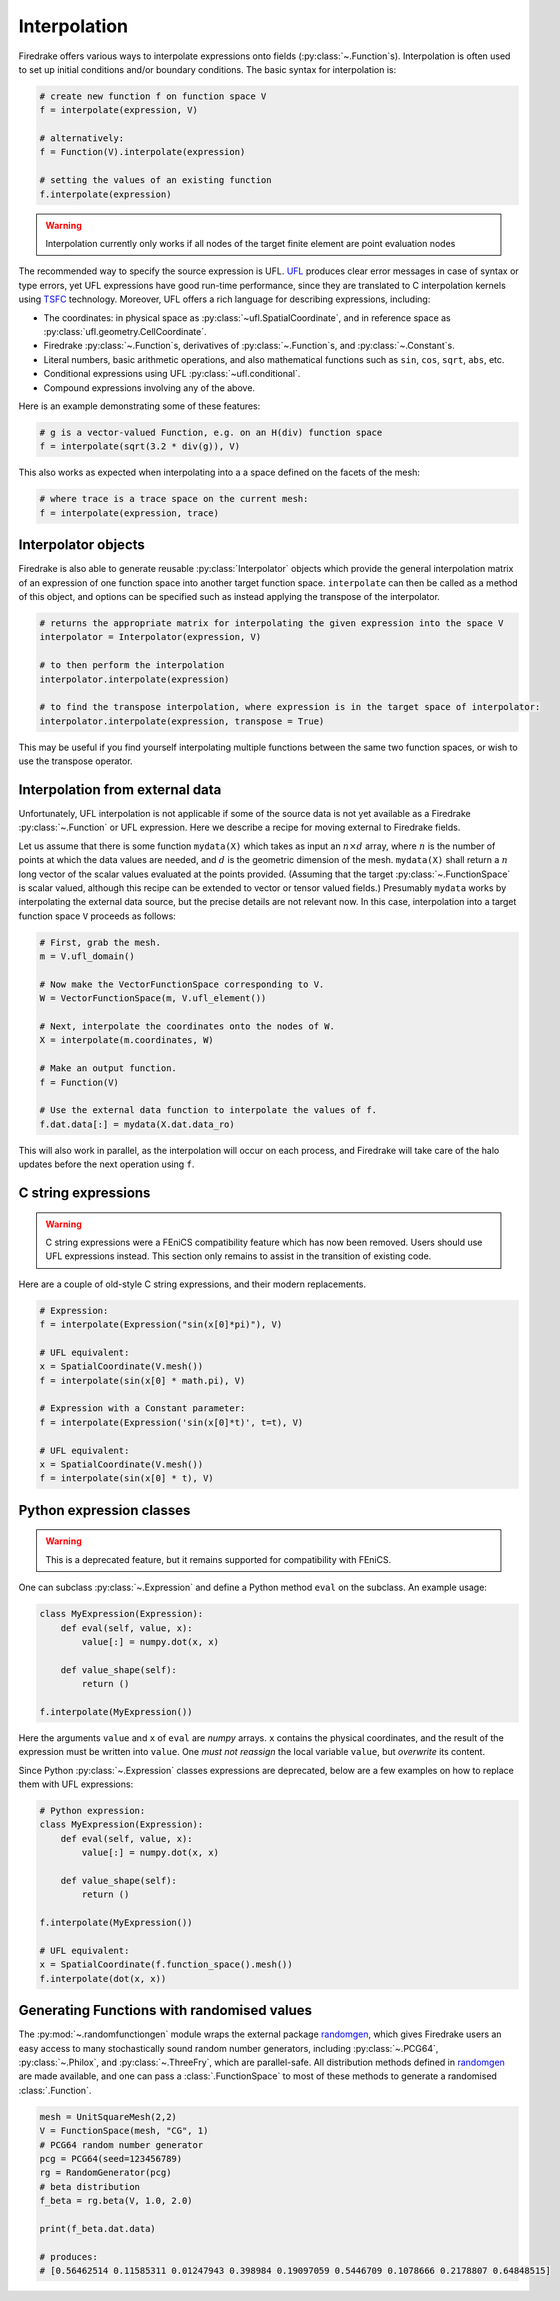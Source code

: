 .. only:: html

  .. contents::

Interpolation
=============

Firedrake offers various ways to interpolate expressions onto fields
(:py:class:`~.Function`\s).  Interpolation is often used to set up
initial conditions and/or boundary conditions. The basic syntax for
interpolation is:

.. code-block:: python

   # create new function f on function space V
   f = interpolate(expression, V)

   # alternatively:
   f = Function(V).interpolate(expression)

   # setting the values of an existing function
   f.interpolate(expression)

.. warning::

   Interpolation currently only works if all nodes of the target
   finite element are point evaluation nodes

The recommended way to specify the source expression is UFL.  UFL_
produces clear error messages in case of syntax or type errors, yet
UFL expressions have good run-time performance, since they are
translated to C interpolation kernels using TSFC_ technology.
Moreover, UFL offers a rich language for describing expressions,
including:

* The coordinates: in physical space as
  :py:class:`~ufl.SpatialCoordinate`, and in reference space as
  :py:class:`ufl.geometry.CellCoordinate`.
* Firedrake :py:class:`~.Function`\s, derivatives of
  :py:class:`~.Function`\s, and :py:class:`~.Constant`\s.
* Literal numbers, basic arithmetic operations, and also mathematical
  functions such as ``sin``, ``cos``, ``sqrt``, ``abs``, etc.
* Conditional expressions using UFL :py:class:`~ufl.conditional`.
* Compound expressions involving any of the above.

Here is an example demonstrating some of these features:

.. code-block:: python

   # g is a vector-valued Function, e.g. on an H(div) function space
   f = interpolate(sqrt(3.2 * div(g)), V)

This also works as expected when interpolating into a a space defined on the facets
of the mesh:

.. code-block:: python

   # where trace is a trace space on the current mesh:
   f = interpolate(expression, trace)



Interpolator objects
--------------------

Firedrake is also able to generate reusable :py:class:`Interpolator` objects which
provide the general interpolation matrix of an expression of one function space into another target function space.
``interpolate`` can then be called as a method of this object, and options can be specified
such as instead applying the transpose of the interpolator.

.. code-block:: python

   # returns the appropriate matrix for interpolating the given expression into the space V
   interpolator = Interpolator(expression, V)

   # to then perform the interpolation
   interpolator.interpolate(expression)

   # to find the transpose interpolation, where expression is in the target space of interpolator:
   interpolator.interpolate(expression, transpose = True)



This may be useful if you find yourself interpolating multiple functions between the same two function spaces,
or wish to use the transpose operator.


Interpolation from external data
--------------------------------

Unfortunately, UFL interpolation is not applicable if some of the
source data is not yet available as a Firedrake :py:class:`~.Function`
or UFL expression.  Here we describe a recipe for moving external to
Firedrake fields.

Let us assume that there is some function ``mydata(X)`` which takes as
input an :math:`n \times d` array, where :math:`n` is the number of
points at which the data values are needed, and :math:`d` is the
geometric dimension of the mesh.  ``mydata(X)`` shall return a
:math:`n` long vector of the scalar values evaluated at the points
provided.  (Assuming that the target :py:class:`~.FunctionSpace` is
scalar valued, although this recipe can be extended to vector or
tensor valued fields.)  Presumably ``mydata`` works by interpolating
the external data source, but the precise details are not relevant
now.  In this case, interpolation into a target function space ``V``
proceeds as follows:

.. code-block:: python

   # First, grab the mesh.
   m = V.ufl_domain()

   # Now make the VectorFunctionSpace corresponding to V.
   W = VectorFunctionSpace(m, V.ufl_element())

   # Next, interpolate the coordinates onto the nodes of W.
   X = interpolate(m.coordinates, W)

   # Make an output function.
   f = Function(V)

   # Use the external data function to interpolate the values of f.
   f.dat.data[:] = mydata(X.dat.data_ro)

This will also work in parallel, as the interpolation will occur on
each process, and Firedrake will take care of the halo updates before
the next operation using ``f``.


C string expressions
--------------------

.. warning::

   C string expressions were a FEniCS compatibility feature which has
   now been removed. Users should use UFL expressions instead. This
   section only remains to assist in the transition of existing code.

Here are a couple of old-style C string expressions, and their modern replacements.

.. code-block:: python

   # Expression:
   f = interpolate(Expression("sin(x[0]*pi)"), V)

   # UFL equivalent:
   x = SpatialCoordinate(V.mesh())
   f = interpolate(sin(x[0] * math.pi), V)

   # Expression with a Constant parameter:
   f = interpolate(Expression('sin(x[0]*t)', t=t), V)

   # UFL equivalent:
   x = SpatialCoordinate(V.mesh())
   f = interpolate(sin(x[0] * t), V)


Python expression classes
-------------------------

.. warning::

   This is a deprecated feature, but it remains supported for
   compatibility with FEniCS.

One can subclass :py:class:`~.Expression` and define a Python method
``eval`` on the subclass.  An example usage:

.. code-block:: python

   class MyExpression(Expression):
       def eval(self, value, x):
           value[:] = numpy.dot(x, x)

       def value_shape(self):
           return ()

   f.interpolate(MyExpression())

Here the arguments ``value`` and ``x`` of ``eval`` are `numpy` arrays.
``x`` contains the physical coordinates, and the result of the
expression must be written into ``value``.  One *must not reassign*
the local variable ``value``, but *overwrite* its content.

Since Python :py:class:`~.Expression` classes expressions are
deprecated, below are a few examples on how to replace them with UFL
expressions:

.. code-block:: python

   # Python expression:
   class MyExpression(Expression):
       def eval(self, value, x):
           value[:] = numpy.dot(x, x)

       def value_shape(self):
           return ()

   f.interpolate(MyExpression())

   # UFL equivalent:
   x = SpatialCoordinate(f.function_space().mesh())
   f.interpolate(dot(x, x))


.. _math.h: http://en.cppreference.com/w/c/numeric/math
.. _UFL: http://fenics-ufl.readthedocs.io/en/latest/
.. _TSFC: https://github.com/firedrakeproject/tsfc


Generating Functions with randomised values
-------------------------------------------

The :py:mod:`~.randomfunctiongen` module wraps  the external package `randomgen <https://pypi.org/project/randomgen/>`__,
which gives Firedrake users an easy access to many stochastically sound random number generators,
including :py:class:`~.PCG64`, :py:class:`~.Philox`, and :py:class:`~.ThreeFry`, which are parallel-safe.
All distribution methods defined in `randomgen <https://pypi.org/project/randomgen/>`__
are made available, and one can pass a :class:`.FunctionSpace` to most of these methods
to generate a randomised :class:`.Function`.

.. code-block:: python

    mesh = UnitSquareMesh(2,2)
    V = FunctionSpace(mesh, "CG", 1)
    # PCG64 random number generator
    pcg = PCG64(seed=123456789)
    rg = RandomGenerator(pcg)
    # beta distribution
    f_beta = rg.beta(V, 1.0, 2.0)

    print(f_beta.dat.data)

    # produces:
    # [0.56462514 0.11585311 0.01247943 0.398984 0.19097059 0.5446709 0.1078666 0.2178807 0.64848515]
